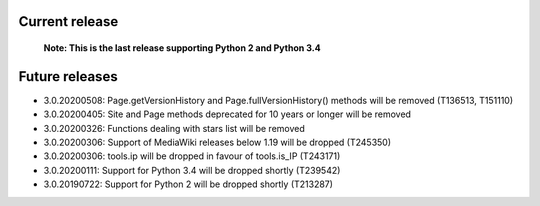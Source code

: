 Current release
~~~~~~~~~~~~~~~

  **Note: This is the last release supporting Python 2 and Python 3.4**

Future releases
~~~~~~~~~~~~~~~

* 3.0.20200508: Page.getVersionHistory and Page.fullVersionHistory() methods will be removed (T136513, T151110)
* 3.0.20200405: Site and Page methods deprecated for 10 years or longer will be removed
* 3.0.20200326: Functions dealing with stars list will be removed
* 3.0.20200306: Support of MediaWiki releases below 1.19 will be dropped (T245350)
* 3.0.20200306: tools.ip will be dropped in favour of tools.is_IP (T243171)
* 3.0.20200111: Support for Python 3.4 will be dropped shortly (T239542)
* 3.0.20190722: Support for Python 2 will be dropped shortly (T213287)
